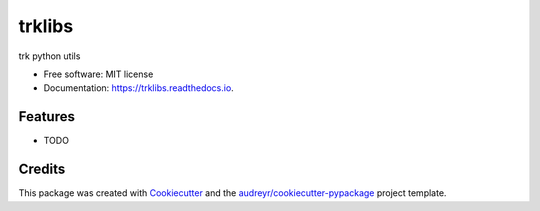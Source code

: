 =======
trklibs
=======


.. image:: https://img.shields.io/pypi/v/trklibs.svg
        :target: https://pypi.python.org/pypi/trklibs

.. image:: https://img.shields.io/travis/tkahng/trklibs.svg
        :target: https://travis-ci.com/tkahng/trklibs

.. image:: https://readthedocs.org/projects/trklibs/badge/?version=latest
        :target: https://trklibs.readthedocs.io/en/latest/?version=latest
        :alt: Documentation Status




trk python utils


* Free software: MIT license
* Documentation: https://trklibs.readthedocs.io.


Features
--------

* TODO

Credits
-------

This package was created with Cookiecutter_ and the `audreyr/cookiecutter-pypackage`_ project template.

.. _Cookiecutter: https://github.com/audreyr/cookiecutter
.. _`audreyr/cookiecutter-pypackage`: https://github.com/audreyr/cookiecutter-pypackage
